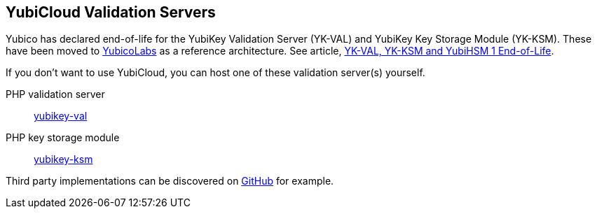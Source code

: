 == YubiCloud Validation Servers

[Note]
======
Yubico has declared end-of-life for the YubiKey Validation Server (YK-VAL) and YubiKey Key Storage Module (YK-KSM). These have been moved to link://github.com/YubicoLabs/yubikey-ksm[YubicoLabs] as a reference architecture. See article, link:/support.yubico.com/hc/en-us/articles/360021227000[YK-VAL, YK-KSM and YubiHSM 1 End-of-Life].
======

If you don't want to use YubiCloud, you can host one of these validation server(s) yourself.

PHP validation server:: link:/yubikey-val/[yubikey-val]
PHP key storage module:: link:/yubikey-ksm/[yubikey-ksm]

Third party implementations can be discovered on link:https://github.com/search?q=yubicloud+validation[GitHub] for example.
